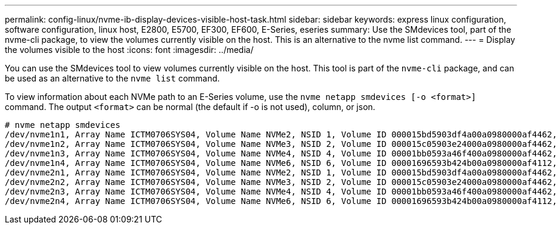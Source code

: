 ---
permalink: config-linux/nvme-ib-display-devices-visible-host-task.html
sidebar: sidebar
keywords: express linux configuration, software configuration, linux host, E2800, E5700, EF300, EF600, E-Series, eseries
summary: Use the SMdevices tool, part of the nvme-cli package, to view the volumes currently visible on the host. This is an alternative to the nvme list command.
---
= Display the volumes visible to the host
:icons: font
:imagesdir: ../media/

[.lead]
You can use the SMdevices tool to view volumes currently visible on the host. This tool is part of the `nvme-cli` package, and can be used as an alternative to the `nvme list` command.


To view information about each NVMe path to an E-Series volume, use the `nvme netapp smdevices [-o <format>]` command. The output `<format>` can be normal (the default if -o is not used), column, or json.

----
# nvme netapp smdevices
/dev/nvme1n1, Array Name ICTM0706SYS04, Volume Name NVMe2, NSID 1, Volume ID 000015bd5903df4a00a0980000af4462, Controller A, Access State unknown, 2.15GB
/dev/nvme1n2, Array Name ICTM0706SYS04, Volume Name NVMe3, NSID 2, Volume ID 000015c05903e24000a0980000af4462, Controller A, Access State unknown, 2.15GB
/dev/nvme1n3, Array Name ICTM0706SYS04, Volume Name NVMe4, NSID 4, Volume ID 00001bb0593a46f400a0980000af4462, Controller A, Access State unknown, 2.15GB
/dev/nvme1n4, Array Name ICTM0706SYS04, Volume Name NVMe6, NSID 6, Volume ID 00001696593b424b00a0980000af4112, Controller A, Access State unknown, 2.15GB
/dev/nvme2n1, Array Name ICTM0706SYS04, Volume Name NVMe2, NSID 1, Volume ID 000015bd5903df4a00a0980000af4462, Controller B, Access State unknown, 2.15GB
/dev/nvme2n2, Array Name ICTM0706SYS04, Volume Name NVMe3, NSID 2, Volume ID 000015c05903e24000a0980000af4462, Controller B, Access State unknown, 2.15GB
/dev/nvme2n3, Array Name ICTM0706SYS04, Volume Name NVMe4, NSID 4, Volume ID 00001bb0593a46f400a0980000af4462, Controller B, Access State unknown, 2.15GB
/dev/nvme2n4, Array Name ICTM0706SYS04, Volume Name NVMe6, NSID 6, Volume ID 00001696593b424b00a0980000af4112, Controller B, Access State unknown, 2.15GB
----
